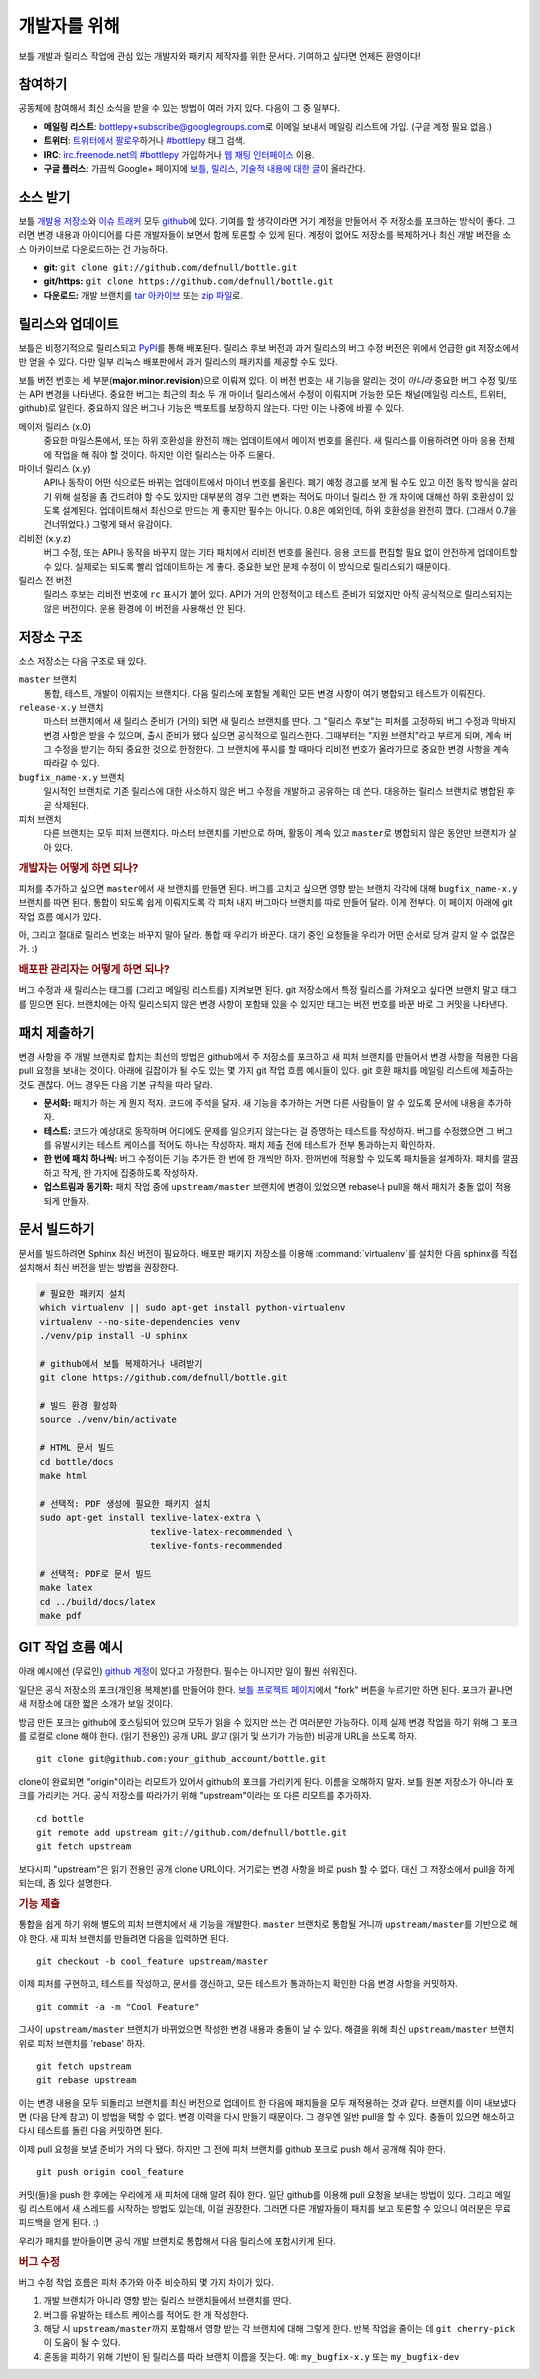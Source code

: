 개발자를 위해
=================

보틀 개발과 릴리스 작업에 관심 있는 개발자와 패키지 제작자를 위한 문서다. 기여하고 싶다면 언제든 환영이다!


참여하기
--------

공동체에 참여해서 최신 소식을 받을 수 있는 방법이 여러 가지 있다. 다음이 그 중 일부다.

* **메일링 리스트**: `bottlepy+subscribe@googlegroups.com <mailto:bottlepy+subscribe@googlegroups.com>`_\로 이메일 보내서 메일링 리스트에 가입. (구글 계정 필요 없음.)
* **트위터**: `트위터에서 팔로우 <twitter.com/bottlepy>`_\하거나 `#bottlepy <https://twitter.com/#!/search/%23bottlepy>`_ 태그 검색.
* **IRC**: `irc.freenode.net의 #bottlepy <irc://irc.freenode.net/bottlepy>`_ 가입하거나 `웹 채팅 인터페이스 <http://webchat.freenode.net/?channels=bottlepy>`_ 이용.
* **구글 플러스**: 가끔씩 Google+ 페이지에 `보틀, 릴리스, 기술적 내용에 대한 글 <https://plus.google.com/b/104025895326575643538/104025895326575643538/posts>`_\이 올라간다.


소스 받기
---------

보틀 `개발용 저장소 <https://github.com/defnull/bottle>`_\와 `이슈 트래커 <https://github.com/defnull/bottle/issues>`_ 모두 `github <https://github.com/defnull/bottle>`_\에 있다. 기여를 할 생각이라면 거기 계정을 만들어서 주 저장소를 포크하는 방식이 좋다. 그러면 변경 내용과 아이디어를 다른 개발자들이 보면서 함께 토론할 수 있게 된다. 계정이 없어도 저장소를 복제하거나 최신 개발 버전을 소스 아카이브로 다운로드하는 건 가능하다.

* **git:** ``git clone git://github.com/defnull/bottle.git``
* **git/https:** ``git clone https://github.com/defnull/bottle.git``
* **다운로드:** 개발 브랜치를 `tar 아카이브 <http://github.com/defnull/bottle/tarball/master>`_ 또는 `zip 파일 <http://github.com/defnull/bottle/zipball/master>`_\로.


릴리스와 업데이트
-----------------

보틀은 비정기적으로 릴리스되고 `PyPI <http://pypi.python.org/pypi/bottle>`_\를 통해 배포된다. 릴리스 후보 버전과 과거 릴리스의 버그 수정 버전은 위에서 언급한 git 저장소에서만 얻을 수 있다. 다만 일부 리눅스 배포판에서 과거 릴리스의 패키지를 제공할 수도 있다.

보틀 버전 번호는 세 부분(**major.minor.revision**)으로 이뤄져 있다. 이 버전 번호는 새 기능을 알리는 것이 *아니라* 중요한 버그 수정 및/또는 API 변경을 나타낸다. 중요한 버그는 최근의 최소 두 개 마이너 릴리스에서 수정이 이뤄지며 가능한 모든 채널(메일링 리스트, 트위터, github)로 알린다. 중요하지 않은 버그나 기능은 백포트를 보장하지 않는다. 다만 이는 나중에 바뀔 수 있다.

메이저 릴리스 (x.0)
    중요한 마일스톤에서, 또는 하위 호환성을 완전히 깨는 업데이트에서 메이저 번호를 올린다. 새 릴리스를 이용하려면 아마 응용 전체에 작업을 해 줘야 할 것이다. 하지만 이런 릴리스는 아주 드물다.

마이너 릴리스 (x.y)
    API나 동작이 어떤 식으로든 바뀌는 업데이트에서 마이너 번호를 올린다. 폐기 예정 경고를 보게 될 수도 있고 이전 동작 방식을 살리기 위해 설정을 좀 건드려야 할 수도 있지만 대부분의 경우 그런 변화는 적어도 마이너 릴리스 한 개 차이에 대해선 하위 호환성이 있도록 설계된다. 업데이트해서 최신으로 만드는 게 좋지만 필수는 아니다. 0.8은 예외인데, 하위 호환성을 완전히 깼다. (그래서 0.7을 건너뛰었다.) 그렇게 돼서 유감이다.

리비전 (x.y.z)
    버그 수정, 또는 API나 동작을 바꾸지 않는 기타 패치에서 리비전 번호를 올린다. 응용 코드를 편집할 필요 없이 안전하게 업데이트할 수 있다. 실제로는 되도록 빨리 업데이트하는 게 좋다. 중요한 보안 문제 수정이 이 방식으로 릴리스되기 때문이다.

릴리스 전 버전
    릴리스 후보는 리비전 번호에 ``rc`` 표시가 붙어 있다. API가 거의 안정적이고 테스트 준비가 되었지만 아직 공식적으로 릴리스되지는 않은 버전이다. 운용 환경에 이 버전을 사용해선 안 된다.


저장소 구조
-----------

소스 저장소는 다음 구조로 돼 있다.

``master`` 브랜치
  통합, 테스트, 개발이 이뤄지는 브랜치다. 다음 릴리스에 포함될 계획인 모든 변경 사항이 여기 병합되고 테스트가 이뤄진다.

``release-x.y`` 브랜치
  마스터 브랜치에서 새 릴리스 준비가 (거의) 되면 새 릴리스 브랜치를 딴다. 그 "릴리스 후보"는 피처를 고정하되 버그 수정과 막바지 변경 사항은 받을 수 있으며, 출시 준비가 됐다 싶으면 공식적으로 릴리스한다. 그때부터는 "지원 브랜치"라고 부르게 되며, 계속 버그 수정을 받기는 하되 중요한 것으로 한정한다. 그 브랜치에 푸시를 할 때마다 리비전 번호가 올라가므로 중요한 변경 사항을 계속 따라갈 수 있다.

``bugfix_name-x.y`` 브랜치
  일시적인 브랜치로 기존 릴리스에 대한 사소하지 않은 버그 수정을 개발하고 공유하는 데 쓴다. 대응하는 릴리스 브랜치로 병합된 후 곧 삭제된다.

피처 브랜치
  다른 브랜치는 모두 피처 브랜치다. 마스터 브랜치를 기반으로 하며, 활동이 계속 있고 ``master``\로 병합되지 않은 동안만 브랜치가 살아 있다.


.. rubric:: 개발자는 어떻게 하면 되나?

피처를 추가하고 싶으면 ``master``\에서 새 브랜치를 만들면 된다. 버그를 고치고 싶으면 영향 받는 브랜치 각각에 대해 ``bugfix_name-x.y`` 브랜치를 따면 된다. 통합이 되도록 쉽게 이뤄지도록 각 피처 내지 버그마다 브랜치를 따로 만들어 달라. 이게 전부다. 이 페이지 아래에 git 작업 흐름 예시가 있다.

아, 그리고 절대로 릴리스 번호는 바꾸지 말아 달라. 통합 때 우리가 바꾼다. 대기 중인 요청들을 우리가 어떤 순서로 당겨 갈지 알 수 없잖은가. :)


.. rubric:: 배포판 관리자는 어떻게 하면 되나?

버그 수정과 새 릴리스는 태그를 (그리고 메일링 리스트를) 지켜보면 된다. git 저장소에서 특정 릴리스를 가져오고 싶다면 브랜치 말고 태그를 믿으면 된다. 브랜치에는 아직 릴리스되지 않은 변경 사항이 포함돼 있을 수 있지만 태그는 버전 번호를 바꾼 바로 그 커밋을 나타낸다.


패치 제출하기
-------------

변경 사항을 주 개발 브랜치로 합치는 최선의 방법은 github에서 주 저장소를 포크하고 새 피처 브랜치를 만들어서 변경 사항을 적용한 다음 pull 요청을 보내는 것이다. 아래에 길잡이가 될 수도 있는 몇 가지 git 작업 흐름 예시들이 있다. git 호환 패치를 메일링 리스트에 제출하는 것도 괜찮다. 어느 경우든 다음 기본 규칙을 따라 달라.

* **문서화:** 패치가 하는 게 뭔지 적자. 코드에 주석을 달자. 새 기능을 추가하는 거면 다른 사람들이 알 수 있도록 문서에 내용을 추가하자.
* **테스트:** 코드가 예상대로 동작하며 어디에도 문제를 일으키지 않는다는 걸 증명하는 테스트를 작성하자. 버그를 수정했으면 그 버그를 유발시키는 테스트 케이스를 적어도 하나는 작성하자. 패치 제출 전에 테스트가 전부 통과하는지 확인하자.
* **한 번에 패치 하나씩:** 버그 수정이든 기능 추가든 한 번에 한 개씩만 하자. 한꺼번에 적용할 수 있도록 패치들을 설계하자. 패치를 깔끔하고 작게, 한 가지에 집중하도록 작성하자.
* **업스트림과 동기화:** 패치 작업 중에 ``upstream/master`` 브랜치에 변경이 있었으면 rebase나 pull을 해서 패치가 충돌 없이 적용되게 만들자.


문서 빌드하기
-------------

문서를 빌드하려면 Sphinx 최신 버전이 필요하다. 배포판 패키지 저장소를 이용해 :command:`virtualenv`\를 설치한 다음 sphinx를 직접 설치해서 최신 버전을 받는 방법을 권장한다.

.. code-block:: bash

  # 필요한 패키지 설치
  which virtualenv || sudo apt-get install python-virtualenv
  virtualenv --no-site-dependencies venv
  ./venv/pip install -U sphinx

  # github에서 보틀 복제하거나 내려받기
  git clone https://github.com/defnull/bottle.git

  # 빌드 환경 활성화
  source ./venv/bin/activate

  # HTML 문서 빌드
  cd bottle/docs
  make html

  # 선택적: PDF 생성에 필요한 패키지 설치
  sudo apt-get install texlive-latex-extra \
                       texlive-latex-recommended \
                       texlive-fonts-recommended

  # 선택적: PDF로 문서 빌드
  make latex
  cd ../build/docs/latex
  make pdf


GIT 작업 흐름 예시
------------------

아래 예시에선 (무료인) `github 계정 <https://github.com>`_\이 있다고 가정한다. 필수는 아니지만 일이 훨씬 쉬워진다.

일단은 공식 저장소의 포크(개인용 복제본)를 만들어야 한다. `보틀 프로젝트 페이지 <https://github.com/defnull/bottle>`_\에서 "fork" 버튼을 누르기만 하면 된다. 포크가 끝나면 새 저장소에 대한 짧은 소개가 보일 것이다.

방금 만든 포크는 github에 호스팅되어 있으며 모두가 읽을 수 있지만 쓰는 건 여러분만 가능하다. 이제 실제 변경 작업을 하기 위해 그 포크를 로컬로 clone 해야 한다. (읽기 전용인) 공개 URL *말고* (읽기 및 쓰기가 가능한) 비공개 URL을 쓰도록 하자. ::

  git clone git@github.com:your_github_account/bottle.git

clone이 완료되면 "origin"이라는 리모트가 있어서 github의 포크를 가리키게 된다. 이름을 오해하지 말자. 보틀 원본 저장소가 아니라 포크를 가리키는 거다. 공식 저장소를 따라가기 위해 "upstream"이라는 또 다른 리모트를 추가하자. ::

  cd bottle
  git remote add upstream git://github.com/defnull/bottle.git
  git fetch upstream

보다시피 "upstream"은 읽기 전용인 공개 clone URL이다. 거기로는 변경 사항을 바로 push 할 수 없다. 대신 그 저장소에서 pull을 하게 되는데, 좀 있다 설명한다.

.. rubric:: 기능 제출

통합을 쉽게 하기 위해 별도의 피처 브랜치에서 새 기능을 개발한다. ``master`` 브랜치로 통합될 거니까 ``upstream/master``\를 기반으로 해야 한다. 새 피처 브랜치를 만들려면 다음을 입력하면 된다. ::

  git checkout -b cool_feature upstream/master
 
이제 피처를 구현하고, 테스트를 작성하고, 문서를 갱신하고, 모든 테스트가 통과하는지 확인한 다음 변경 사항을 커밋하자. ::

  git commit -a -m "Cool Feature"

그사이 ``upstream/master`` 브랜치가 바뀌었으면 작성한 변경 내용과 충돌이 날 수 있다. 해결을 위해 최신 ``upstream/master`` 브랜치 위로 피처 브랜치를 'rebase' 하자. ::

  git fetch upstream
  git rebase upstream

이는 변경 내용을 모두 되돌리고 브랜치를 최신 버전으로 업데이트 한 다음에 패치들을 모두 재적용하는 것과 같다. 브랜치를 이미 내보냈다면 (다음 단계 참고) 이 방법을 택할 수 없다. 변경 이력을 다시 만들기 때문이다. 그 경우엔 일반 pull을 할 수 있다. 충돌이 있으면 해소하고 다시 테스트를 돌린 다음 커밋하면 된다.

이제 pull 요청을 보낼 준비가 거의 다 됐다. 하지만 그 전에 피처 브랜치를 github 포크로 push 해서 공개해 줘야 한다. ::

  git push origin cool_feature

커밋(들)을 push 한 후에는 우리에게 새 피처에 대해 알려 줘야 한다. 일단 github를 이용해 pull 요청을 보내는 방법이 있다. 그리고 메일링 리스트에서 새 스레드를 시작하는 방법도 있는데, 이걸 권장한다. 그러면 다른 개발자들이 패치를 보고 토론할 수 있으니 여러분은 무료 피드백을 얻게 된다. :)

우리가 패치를 받아들이면 공식 개발 브랜치로 통합해서 다음 릴리스에 포함시키게 된다.

.. rubric:: 버그 수정

버그 수정 작업 흐름은 피처 추가와 아주 비슷하되 몇 가지 차이가 있다.

1) 개발 브랜치가 아니라 영향 받는 릴리스 브랜치들에서 브랜치를 딴다.
2) 버그를 유발하는 테스트 케이스를 적어도 한 개 작성한다.
3) 해당 시  ``upstream/master``\까지 포함해서 영향 받는 각 브랜치에 대해 그렇게 한다. 반복 작업을 줄이는 데 ``git cherry-pick``\이 도움이 될 수 있다.
4) 혼동을 피하기 위해 기반이 된 릴리스를 따라 브랜치 이름을 짓는다. 예: ``my_bugfix-x.y`` 또는 ``my_bugfix-dev``








